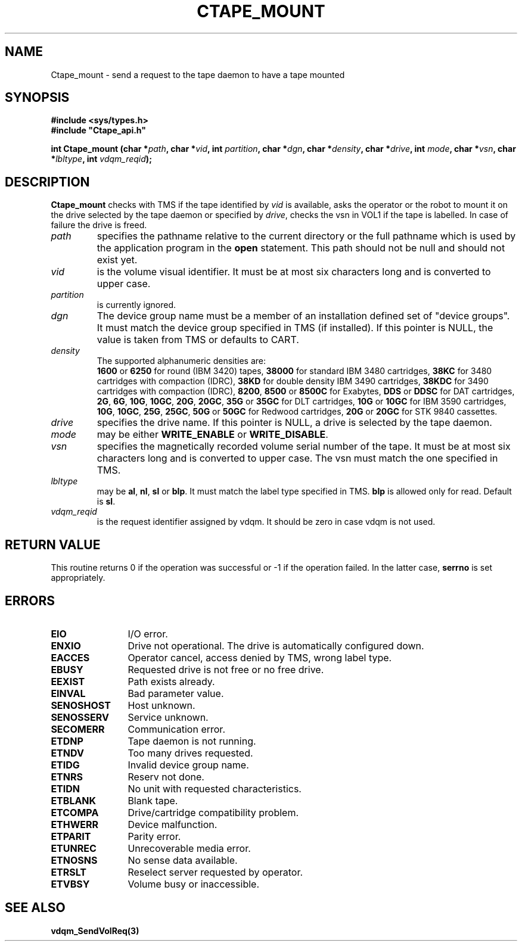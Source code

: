.\" @(#)$RCSfile: Ctape_mount.man,v $ $Revision: 1.12 $ $Date: 2000/04/10 10:06:50 $ CERN IT-PDP/DM Jean-Philippe Baud
.\" Copyright (C) 1990-2000 by CERN/IT/PDP/DM
.\" All rights reserved
.\"
.TH CTAPE_MOUNT 3 "$Date: 2000/04/10 10:06:50 $" CASTOR "Ctape Library Functions"
.SH NAME
Ctape_mount \- send a request to the tape daemon to have a tape mounted
.SH SYNOPSIS
.B #include <sys/types.h>
.br
\fB#include "Ctape_api.h"\fR
.sp
.BI "int Ctape_mount (char *" path ,
.BI "char *" vid ,
.BI "int " partition ,
.BI "char *" dgn ,
.BI "char *" density ,
.BI "char *" drive ,
.BI "int " mode ,
.BI "char *" vsn ,
.BI "char *" lbltype ,
.BI "int " vdqm_reqid );
.SH DESCRIPTION
.B Ctape_mount
checks with TMS if the tape identified by
.I vid
is available, asks the operator or the robot to mount it on the drive selected
by the tape daemon or specified by
.IR drive ,
checks the vsn
in VOL1 if the tape is labelled.
In case of failure the drive is freed.
.TP
.I path
specifies the pathname relative to the current directory or the full pathname
which is used by the application program in the
.B open
statement. This path should not be null and should not exist yet.
.TP
.I vid
is the volume visual identifier.
It must be at most six characters long and is converted to upper case.
.TP
.I partition
is currently ignored.
.TP
.I dgn
The device group name must be a member of an installation defined set of
"device groups". It must match the device group specified in TMS (if installed).
If this pointer is NULL, the value is taken from TMS or defaults to CART.
.TP
.I density
The supported alphanumeric densities are:
.br
.B 1600
or
.B 6250
for round (IBM 3420) tapes,
.B 38000
for standard IBM 3480 cartridges,
.B 38KC
for 3480 cartridges with compaction (IDRC),
.B 38KD
for double density IBM 3490 cartridges,
.B 38KDC
for 3490 cartridges with compaction (IDRC),
.BR 8200 ,
.B 8500
or
.B 8500C
for Exabytes,
.B DDS
or
.B DDSC
for DAT cartridges,
.BR 2G ,
.BR 6G ,
.BR 10G ,
.BR 10GC ,
.BR 20G ,
.BR 20GC ,
.B 35G
or
.B 35GC
for DLT cartridges,
.B 10G
or
.B 10GC
for IBM 3590 cartridges,
.BR 10G ,
.BR 10GC ,
.BR 25G ,
.BR 25GC ,
.B 50G
or
.B 50GC
for Redwood cartridges,
.B 20G
or
.B 20GC
for STK 9840 cassettes.
.TP
.I drive
specifies the drive name. If this pointer is NULL, a drive is selected by the
tape daemon.
.TP
.I mode
may be either
.B WRITE_ENABLE
or
.BR WRITE_DISABLE .
.TP
.I vsn
specifies the magnetically recorded volume serial number of the tape.
It must be at most six characters long and is converted to upper case.
The vsn must match the one specified in TMS.
.TP
.I lbltype
may be
.BR al ,
.BR nl ,
.B sl
or
.BR blp .
It must match the label type specified in TMS.
.B blp
is allowed only for read.
Default is
.BR sl .
.TP
.I vdqm_reqid
is the request identifier assigned by vdqm.
It should be zero in case vdqm is not used.
.SH RETURN VALUE
This routine returns 0 if the operation was successful or -1 if the operation
failed. In the latter case,
.B serrno
is set appropriately.
.SH ERRORS
.TP 1.2i
.B EIO
I/O error.
.TP
.B ENXIO
Drive not operational. The drive is automatically configured down.
.TP
.B EACCES
Operator cancel, access denied by TMS, wrong label type.
.TP
.B EBUSY
Requested drive is not free or no free drive.
.TP
.B EEXIST
Path exists already.
.TP
.B EINVAL
Bad parameter value.
.TP
.B SENOSHOST
Host unknown.
.TP
.B SENOSSERV
Service unknown.
.TP
.B SECOMERR
Communication error.
.TP
.B ETDNP
Tape daemon is not running.
.TP
.B ETNDV
Too many drives requested.
.TP
.B ETIDG
Invalid device group name.
.TP
.B ETNRS
Reserv not done.
.TP
.B ETIDN
No unit with requested characteristics.
.TP
.B ETBLANK
Blank tape.
.TP
.B ETCOMPA
Drive/cartridge compatibility problem.
.TP
.B ETHWERR
Device malfunction.
.TP
.B ETPARIT
Parity error.
.TP
.B ETUNREC
Unrecoverable media error.
.TP
.B ETNOSNS
No sense data available.
.TP
.B ETRSLT
Reselect server requested by operator.
.TP
.B ETVBSY
Volume busy or inaccessible.
.SH SEE ALSO
.BR vdqm_SendVolReq(3)

